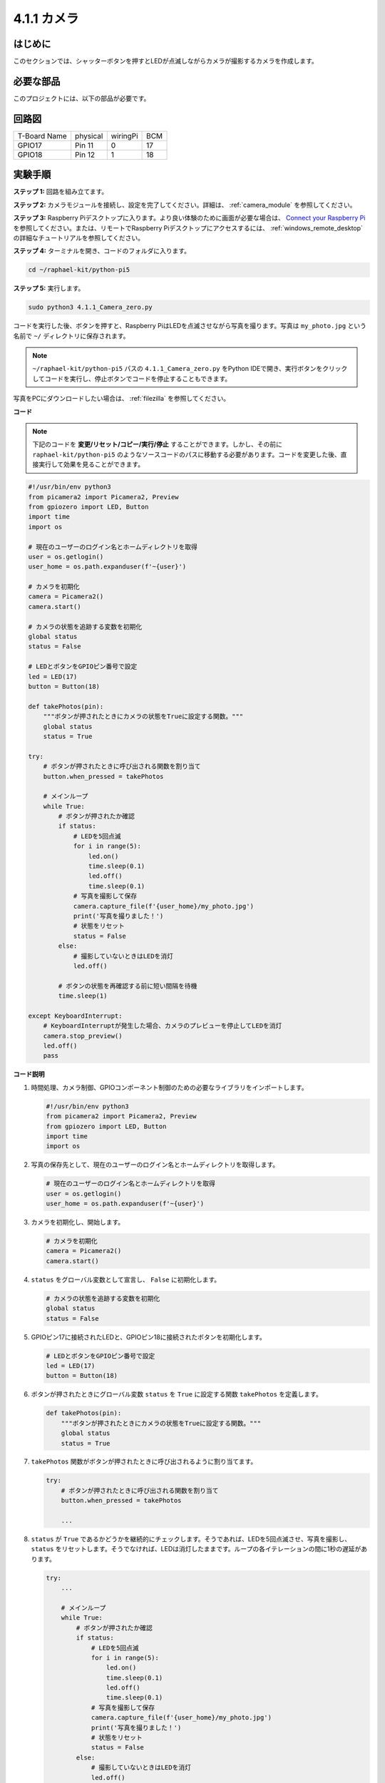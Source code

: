 .. _4.1.1_py_pi5:

4.1.1 カメラ
~~~~~~~~~~~~~~~~

はじめに
-----------------

このセクションでは、シャッターボタンを押すとLEDが点滅しながらカメラが撮影するカメラを作成します。

必要な部品
------------------------------

このプロジェクトには、以下の部品が必要です。

.. image:: ../python_pi5/img/4.1.1_camera_list.png
  :width: 800
  :align: center

.. It's definitely convenient to buy a whole kit, here's the link: 

.. .. list-table::
..     :widths: 20 20 20
..     :header-rows: 1

..     *   - Name	
..         - ITEMS IN THIS KIT
..         - LINK
..     *   - Raphael Kit
..         - 337
..         - |link_Raphael_kit|

.. You can also buy them separately from the links below.

.. .. list-table::
..     :widths: 30 20
..     :header-rows: 1

..     *   - COMPONENT INTRODUCTION
..         - PURCHASE LINK

..     *   - :ref:`gpio_extension_board`
..         - |link_gpio_board_buy|
..     *   - :ref:`breadboard`
..         - |link_breadboard_buy|
..     *   - :ref:`wires`
..         - |link_wires_buy|
..     *   - :ref:`resistor`
..         - |link_resistor_buy|
..     *   - :ref:`led`
..         - |link_led_buy|
..     *   - :ref:`button`
..         - |link_button_buy|
..     *   - :ref:`camera_module`
..         - |link_camera_buy|

回路図
-----------------------

============ ======== ======== ===
T-Board Name physical wiringPi BCM
GPIO17       Pin 11   0        17
GPIO18       Pin 12   1        18
============ ======== ======== ===

.. image:: ../python_pi5/img/4.1.1_camera_schematic.png
   :align: center

実験手順
------------------------------

**ステップ 1:** 回路を組み立てます。

.. image:: ../python_pi5/img/4.1.1_camera_circuit.png
  :width: 800
  :align: center

**ステップ 2:** カメラモジュールを接続し、設定を完了してください。詳細は、 :ref:`camera_module` を参照してください。

**ステップ 3:** Raspberry Piデスクトップに入ります。より良い体験のために画面が必要な場合は、 `Connect your Raspberry Pi <https://projects.raspberrypi.org/en/projects/raspberry-pi-setting-up/3>`_ を参照してください。または、リモートでRaspberry Piデスクトップにアクセスするには、 :ref:`windows_remote_desktop` の詳細なチュートリアルを参照してください。

**ステップ 4:** ターミナルを開き、コードのフォルダに入ります。

.. raw:: html

   <run></run>

.. code-block::

    cd ~/raphael-kit/python-pi5

**ステップ 5:** 実行します。

.. raw:: html

   <run></run>

.. code-block::

    sudo python3 4.1.1_Camera_zero.py

コードを実行した後、ボタンを押すと、Raspberry PiはLEDを点滅させながら写真を撮ります。写真は ``my_photo.jpg`` という名前で ``~/`` ディレクトリに保存されます。

.. note::

    ``~/raphael-kit/python-pi5`` パスの ``4.1.1_Camera_zero.py`` をPython IDEで開き、実行ボタンをクリックしてコードを実行し、停止ボタンでコードを停止することもできます。

写真をPCにダウンロードしたい場合は、 :ref:`filezilla` を参照してください。

**コード**

.. note::
    下記のコードを **変更/リセット/コピー/実行/停止** することができます。しかし、その前に ``raphael-kit/python-pi5`` のようなソースコードのパスに移動する必要があります。コードを変更した後、直接実行して効果を見ることができます。

.. raw:: html

    <run></run>

.. code-block:: python

   #!/usr/bin/env python3
   from picamera2 import Picamera2, Preview
   from gpiozero import LED, Button
   import time
   import os

   # 現在のユーザーのログイン名とホームディレクトリを取得
   user = os.getlogin()
   user_home = os.path.expanduser(f'~{user}')

   # カメラを初期化
   camera = Picamera2()
   camera.start()

   # カメラの状態を追跡する変数を初期化
   global status
   status = False

   # LEDとボタンをGPIOピン番号で設定
   led = LED(17)
   button = Button(18)

   def takePhotos(pin):
       """ボタンが押されたときにカメラの状態をTrueに設定する関数。"""
       global status
       status = True

   try:
       # ボタンが押されたときに呼び出される関数を割り当て
       button.when_pressed = takePhotos
       
       # メインループ
       while True:
           # ボタンが押されたか確認
           if status:
               # LEDを5回点滅
               for i in range(5):
                   led.on()
                   time.sleep(0.1)
                   led.off()
                   time.sleep(0.1)
               # 写真を撮影して保存
               camera.capture_file(f'{user_home}/my_photo.jpg')
               print('写真を撮りました！')          
               # 状態をリセット
               status = False
           else:
               # 撮影していないときはLEDを消灯
               led.off()
           
           # ボタンの状態を再確認する前に短い間隔を待機
           time.sleep(1)

   except KeyboardInterrupt:
       # KeyboardInterruptが発生した場合、カメラのプレビューを停止してLEDを消灯
       camera.stop_preview()
       led.off()
       pass

**コード説明**

#. 時間処理、カメラ制御、GPIOコンポーネント制御のための必要なライブラリをインポートします。

   .. code-block:: python

       #!/usr/bin/env python3
       from picamera2 import Picamera2, Preview
       from gpiozero import LED, Button
       import time
       import os

#. 写真の保存先として、現在のユーザーのログイン名とホームディレクトリを取得します。

   .. code-block:: python

       # 現在のユーザーのログイン名とホームディレクトリを取得
       user = os.getlogin()
       user_home = os.path.expanduser(f'~{user}')

#. カメラを初期化し、開始します。

   .. code-block:: python

       # カメラを初期化
       camera = Picamera2()
       camera.start()

#. ``status`` をグローバル変数として宣言し、 ``False`` に初期化します。

   .. code-block:: python

       # カメラの状態を追跡する変数を初期化
       global status
       status = False

#. GPIOピン17に接続されたLEDと、GPIOピン18に接続されたボタンを初期化します。

   .. code-block:: python

       # LEDとボタンをGPIOピン番号で設定
       led = LED(17)
       button = Button(18)

#. ボタンが押されたときにグローバル変数 ``status`` を ``True`` に設定する関数 ``takePhotos`` を定義します。

   .. code-block:: python

       def takePhotos(pin):
           """ボタンが押されたときにカメラの状態をTrueに設定する関数。"""
           global status
           status = True

#. ``takePhotos`` 関数がボタンが押されたときに呼び出されるように割り当てます。

   .. code-block:: python

       try:
           # ボタンが押されたときに呼び出される関数を割り当て
           button.when_pressed = takePhotos
           
           ...

#. ``status`` が ``True`` であるかどうかを継続的にチェックします。そうであれば、LEDを5回点滅させ、写真を撮影し、 ``status`` をリセットします。そうでなければ、LEDは消灯したままです。ループの各イテレーションの間に1秒の遅延があります。

   .. code-block:: python

       try:        
           ...
           
           # メインループ
           while True:
               # ボタンが押されたか確認
               if status:
                   # LEDを5回点滅
                   for i in range(5):
                       led.on()
                       time.sleep(0.1)
                       led.off()
                       time.sleep(0.1)
                   # 写真を撮影して保存
                   camera.capture_file(f'{user_home}/my_photo.jpg')
                   print('写真を撮りました！')          
                   # 状態をリセット
                   status = False
               else:
                   # 撮影していないときはLEDを消灯
                   led.off()
               
               # ボタンの状態を再確認する前に短い間隔を待機
               time.sleep(1)

#. Ctrl+CのようなKeyboardInterruptを捕捉し、カメラのプレビューを停止し、LEDを消灯してから終了します。

   .. code-block:: python

       except KeyboardInterrupt:
           # KeyboardInterruptが発生した場合、カメラのプレビューを停止してLEDを消灯
           camera.stop_preview()
           led.off()
           pass